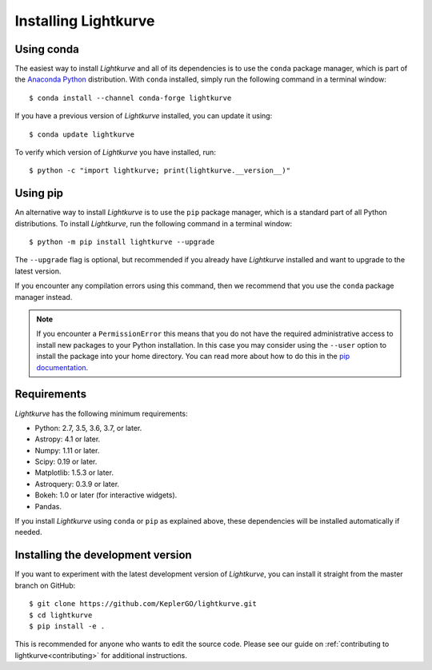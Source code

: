 .. _installation:

*********************
Installing Lightkurve
*********************

Using conda
===========

The easiest way to install *Lightkurve* and all of its dependencies is to use
the ``conda`` package manager, which is part of the 
`Anaconda Python <https://www.continuum.io/downloads>`_ distribution.
With ``conda`` installed, simply run the following command in a terminal window::

    $ conda install --channel conda-forge lightkurve

If you have a previous version of *Lightkurve* installed,
you can update it using::

    $ conda update lightkurve

To verify which version of *Lightkurve* you have installed, run::

    $ python -c "import lightkurve; print(lightkurve.__version__)"


Using pip
=========

An alternative way to install *Lightkurve* is to use the ``pip`` package
manager, which is a standard part of all Python distributions.
To install *Lightkurve*, run the following command in a terminal window::

    $ python -m pip install lightkurve --upgrade

The ``--upgrade`` flag is optional, but recommended if you already
have *Lightkurve* installed and want to upgrade to the latest version.

If you encounter any compilation errors using this command, then we recommend
that you use the ``conda`` package manager instead.


.. note::

    If you encounter a ``PermissionError`` this means that you do not have the
    required administrative access to install new packages to your Python
    installation.  In this case you may consider using the ``--user`` option
    to install the package into your home directory.  You can read more
    about how to do this in the `pip documentation
    <http://www.pip-installer.org/en/1.2.1/other-tools.html#using-pip-with-the-user-scheme>`_.



Requirements
============

*Lightkurve* has the following minimum requirements:

- Python: 2.7, 3.5, 3.6, 3.7, or later.
- Astropy: 4.1 or later.
- Numpy: 1.11 or later.
- Scipy: 0.19 or later.
- Matplotlib: 1.5.3 or later.
- Astroquery: 0.3.9 or later.
- Bokeh: 1.0 or later (for interactive widgets).
- Pandas.

If you install *Lightkurve* using ``conda`` or ``pip`` as explained above,
these dependencies will be installed automatically if needed.



Installing the development version
==================================

If you want to experiment with the latest development version of
*Lightkurve*, you can install it straight from the master branch on GitHub::

    $ git clone https://github.com/KeplerGO/lightkurve.git
    $ cd lightkurve
    $ pip install -e .

This is recommended for anyone who wants to edit the source code.
Please see our guide on :ref:`contributing to lightkurve<contributing>`
for additional instructions.
